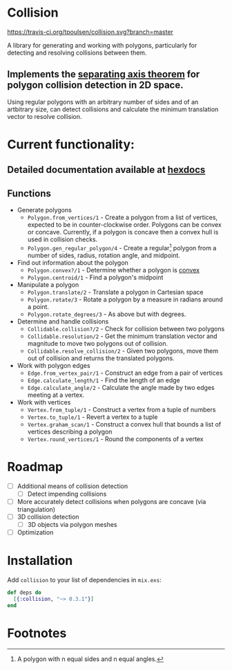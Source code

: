 * Collision
[[https://travis-ci.org/tpoulsen/collision][https://travis-ci.org/tpoulsen/collision.svg?branch=master]]

A library for generating and working with polygons, particularly for detecting and resolving collisions between them.

** Implements the [[https://en.wikipedia.org/wiki/Hyperplane_separation_theorem][separating axis theorem]] for polygon collision detection in 2D space.
Using regular polygons with an arbitrary number of sides and of an artbitrary size, can detect collisions and calculate the minimum translation vector to resolve collision.

* Current functionality:
** Detailed documentation available at [[https://hexdocs.pm/collision/][hexdocs]] 
** Functions
- Generate polygons
  - =Polygon.from_vertices/1= - Create a polygon from a list of vertices, expected to be in counter-clockwise order. Polygons can be convex or concave. Currently, if a polygon is concave then a convex hull is used in collision checks.
  - =Polygon.gen_regular_polygon/4= - Create a regular[fn:1] polygon from a number of sides, radius, rotation angle, and midpoint.
- Find out information about the polygon
  - =Polygon.convex?/1= - Determine whether a polygon is [[https://en.wikipedia.org/wiki/Convex_polygon][convex]] 
  - =Polygon.centroid/1= - Find a polygon's midpoint
- Manipulate a polygon
  - =Polygon.translate/2= - Translate a polygon in Cartesian space
  - =Polygon.rotate/3= - Rotate a polygon by a measure in radians around a point.
  - =Polygon.rotate_degrees/3= - As above but with degrees.
- Determine and handle collisions 
  - =Collidable.collision?/2= - Check for collision between two polygons
  - =Collidable.resolution/2= - Get the minimum translation vector and magnitude to move two polygons out of collision.
  - =Collidable.resolve_collision/2= - Given two polygons, move them out of collision and returns the translated polygons.
- Work with polygon edges
  - =Edge.from_vertex_pair/1= - Construct an edge from a pair of vertices
  - =Edge.calculate_length/1= - Find the length of an edge
  - =Edge.calculate_angle/2= - Calculate the angle made by two edges meeting at a vertex.
- Work with vertices
  - =Vertex.from_tuple/1= - Construct a vertex from a tuple of numbers
  - =Vertex.to_tuple/1= - Revert a vertex to a tuple
  - =Vertex.graham_scan/1= - Construct a convex hull that bounds a list of vertices describing a polygon
  - =Vertex.round_vertices/1= - Round the components of a vertex

* Roadmap
- [ ] Additional means of collision detection
  - [ ] Detect impending collisions
- [ ] More accurately detect collisions when polygons are concave (via triangulation)
- [ ] 3D collision detection
  - [ ] 3D objects via polygon meshes
- [ ] Optimization 


* Installation

Add =collision= to your list of dependencies in =mix.exs=:

   #+BEGIN_SRC elixir
     def deps do
       [{:collision, "~> 0.3.1"}]
     end
   #+END_SRC

* Footnotes

[fn:1] A polygon with n equal sides and n equal angles.
